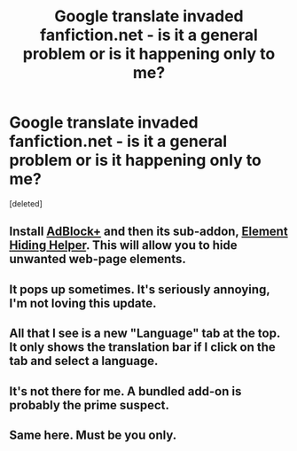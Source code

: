 #+TITLE: Google translate invaded fanfiction.net - is it a general problem or is it happening only to me?

* Google translate invaded fanfiction.net - is it a general problem or is it happening only to me?
:PROPERTIES:
:Score: 4
:DateUnix: 1381492933.0
:DateShort: 2013-Oct-11
:END:
[deleted]


** Install [[https://addons.mozilla.org/en-US/firefox/addon/adblock-plus/][AdBlock+]] and then its sub-addon, [[https://addons.mozilla.org/en-US/firefox/addon/elemhidehelper/][Element Hiding Helper]]. This will allow you to hide unwanted web-page elements.
:PROPERTIES:
:Author: OutOfNiceUsernames
:Score: 2
:DateUnix: 1381595924.0
:DateShort: 2013-Oct-12
:END:


** It pops up sometimes. It's seriously annoying, I'm not loving this update.
:PROPERTIES:
:Author: OwlPostAgain
:Score: 2
:DateUnix: 1381953667.0
:DateShort: 2013-Oct-16
:END:


** All that I see is a new "Language" tab at the top. It only shows the translation bar if I click on the tab and select a language.
:PROPERTIES:
:Author: SergiusTheEvilSheep
:Score: 1
:DateUnix: 1381518315.0
:DateShort: 2013-Oct-11
:END:


** It's not there for me. A bundled add-on is probably the prime suspect.
:PROPERTIES:
:Author: Hecate100
:Score: 1
:DateUnix: 1381496612.0
:DateShort: 2013-Oct-11
:END:


** Same here. Must be you only.
:PROPERTIES:
:Author: sitman
:Score: 1
:DateUnix: 1381501573.0
:DateShort: 2013-Oct-11
:END:
